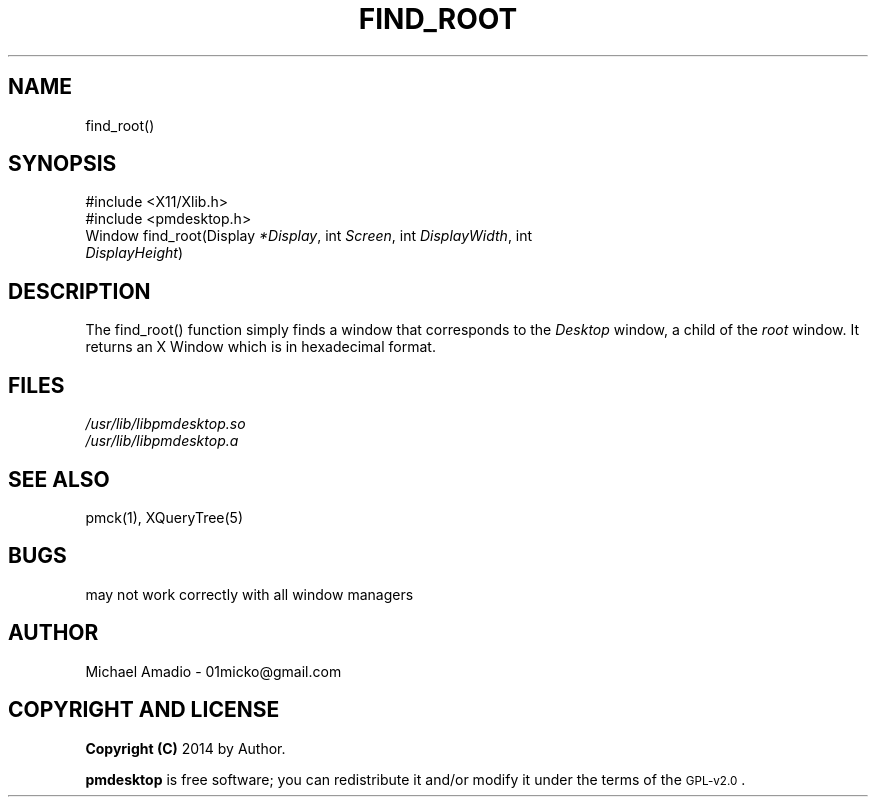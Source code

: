 .TH FIND_ROOT 1 "12 September 2014"
.SH NAME
find_root()
.SH SYNOPSIS

#include <X11/Xlib.h>
.TP
#include <pmdesktop.h>
.TP
Window find_root(Display \fI*Display\fP, int \fIScreen\fP, int \fIDisplayWidth\fP, int \fIDisplayHeight\fP)
.SH DESCRIPTION
The find_root() function simply finds a window that corresponds to the \fIDesktop\fP
window, a child of the \fIroot\fP window. It returns an X Window which is in hexadecimal format.
.SH FILES
.TP
\fI/usr/lib/libpmdesktop.so\fR
.TP
\fI/usr/lib/libpmdesktop.a\fR
.SH "SEE ALSO"
pmck(1), XQueryTree(5)
.SH BUGS
.TP
may not work correctly with all window managers

.SH "AUTHOR"
.IX Header "AUTHOR"
Michael Amadio - 01micko@gmail.com
.SH "COPYRIGHT AND LICENSE"
.IX Header "COPYRIGHT AND LICENSE"
\&\fBCopyright (C)\fR 2014 by Author.  
.PP
\&\fBpmdesktop\fR is free software; you can redistribute it and/or modify it
under the terms of the \s-1GPL-v2.0\s0.
